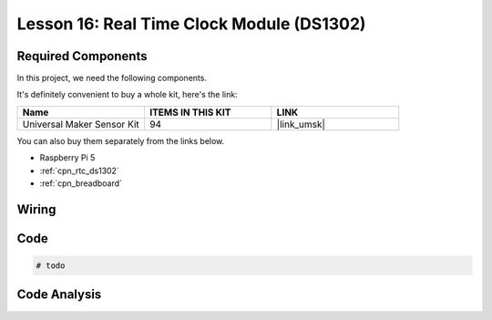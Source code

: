 .. _pi_lesson16_ds1306:

Lesson 16: Real Time Clock Module (DS1302)
==================================================

.. todo

Required Components
--------------------------

In this project, we need the following components. 

It's definitely convenient to buy a whole kit, here's the link: 

.. list-table::
    :widths: 20 20 20
    :header-rows: 1

    *   - Name	
        - ITEMS IN THIS KIT
        - LINK
    *   - Universal Maker Sensor Kit
        - 94
        - |link_umsk|

You can also buy them separately from the links below.

* Raspberry Pi 5
* :ref:`cpn_rtc_ds1302`
* :ref:`cpn_breadboard`

Wiring
---------------------------

.. .. image:: img/Lesson_16_DS1302_module_bb.png
..     :width: 100%


Code
---------------------------

.. code-block:: python

   # todo


Code Analysis
---------------------------

.. todo